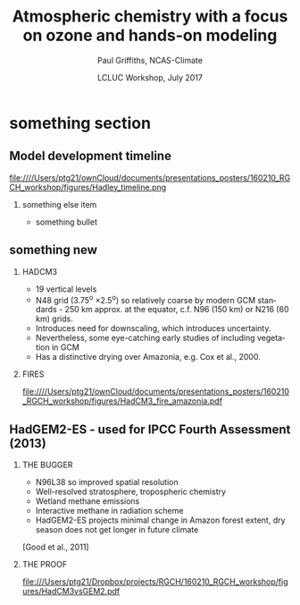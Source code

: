 #+TITLE:    Atmospheric chemistry with a focus on ozone and hands-on modeling
#+AUTHOR:    Paul Griffiths, NCAS-Climate
#+EMAIL:     ptg21@cam.ac.uk
#+DATE:      LCLUC Workshop, July 2017
#+DESCRIPTION:
#+KEYWORDS:
#+LANGUAGE:  en
#+latex_header: \mode<beamer>{\usetheme{Singapore}}
#+LaTeX_CLASS_OPTIONS: [ignorenonframetext,presentation,smallest]
#+startup: beamer
#+LaTeX_CLASS: beamer
#+OPTIONS: H:2

#+BEAMER_HEADER: \usefonttheme{professionalfonts}
#+LaTeX_CLASS_OPTIONS: [garamond]
#+BEAMER_THEME: boxes
#+LaTeX_HEADER: \setbeamertemplate{navigation symbols}{}
#+Latex_header: \setbeamertemplate{navigation symbols}{}
#+BEAMER_COLOR_THEME: beaver
#+OPTIONS: toc:t

* something section

** Model development timeline
file:////Users/ptg21/ownCloud/documents/presentations_posters/160210_RGCH_workshop/figures/Hadley_timeline.png

*** something else item
+ something bullet
** something new

*** HADCM3

- 19 vertical levels
- N48 grid (3.75^o \times 2.5^o) so relatively coarse by modern GCM
  standards - 250 km approx. at the equator, c.f. N96 (150 km) or N216
  (60 km) grids.
- Introduces need for downscaling, which introduces uncertainty.
- Nevertheless, some eye-catching early studies of including vegetation in GCM
- Has a distinctive drying over Amazonia, e.g. Cox et al., 2000.
    :PROPERTIES:
    :BEAMER_col: 0.65
    :END:

*** FIRES
    :PROPERTIES:
    :BEAMER_col: 0.35
    :END:
#+Attr_LaTeX: :scale 50%
#+CAPTION: Fire risks in 2080 in HadCM3

[[file:////Users/ptg21/ownCloud/documents/presentations_posters/160210_RGCH_workshop/figures/HadCM3_fire_amazonia.pdf]]

** HadGEM2-ES - used for IPCC Fourth Assessment (2013)

*** THE BUGGER
  :PROPERTIES:
    :BEAMER_col: 0.55
    :END:
- N96L38 so improved spatial resolution
- Well-resolved stratosphere, tropospheric chemistry
- Wetland methane emissions
- Interactive methane in radiation scheme
- HadGEM2-ES projects minimal change in Amazon forest extent, dry
   season does not get longer in future climate

[Good et al., 2011]
*** THE PROOF
  :PROPERTIES:
    :BEAMER_col: 0.45
    :END:
#+Attr_LaTeX: :scale 50%
#+CAPTION: update
file:///Users/ptg21/Dropbox/projects/RGCH/160210_RGCH_workshop/figures/HadCM3vsGEM2.pdf



